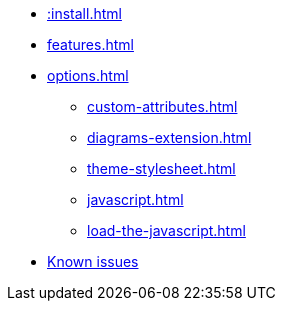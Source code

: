 * xref::install.adoc[]
* xref:features.adoc[]
* xref:options.adoc[]
** xref:custom-attributes.adoc[]
** xref:diagrams-extension.adoc[]
** xref:theme-stylesheet.adoc[]
** xref:javascript.adoc[]
** xref:load-the-javascript.adoc[]
* xref:firefox-known-issues.adoc[Known issues]